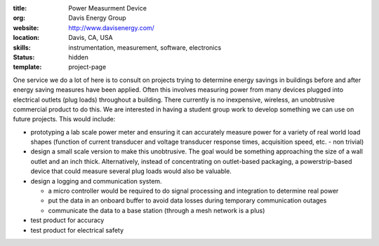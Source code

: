 :title: Power Measurment Device
:org: Davis Energy Group
:website: http://www.davisenergy.com/
:location: Davis, CA, USA
:skills: instrumentation, measurement, software, electronics
:status: hidden
:template: project-page

One service we do a lot of here is to consult on projects trying to determine
energy savings in buildings before and after energy saving measures have been
applied. Often this involves measuring power from many devices plugged into
electrical outlets (plug loads) throughout a building. There currently is no
inexpensive, wireless, an unobtrusive commercial product to do this. We are
interested in having a student group work to develop something we can use on
future projects. This would include:

- prototyping a lab scale power meter and ensuring it can accurately measure
  power for a variety of real world load shapes (function of current transducer
  and voltage transducer response times, acquisition speed, etc. - non trivial)
- design a small scale version to make this unobtrusive. The goal would be
  something approaching the size of a wall outlet and an inch thick.
  Alternatively, instead of concentrating on outlet-based packaging, a
  powerstrip-based device that could measure several plug loads would also be
  valuable.
- design a logging and communication system.

  - a micro controller would be required to do signal processing and
    integration to determine real power
  - put the data in an onboard buffer to avoid data losses during temporary
    communication outages
  - communicate the data to a base station (through a mesh network is a plus)

- test product for accuracy
- test product for electrical safety
